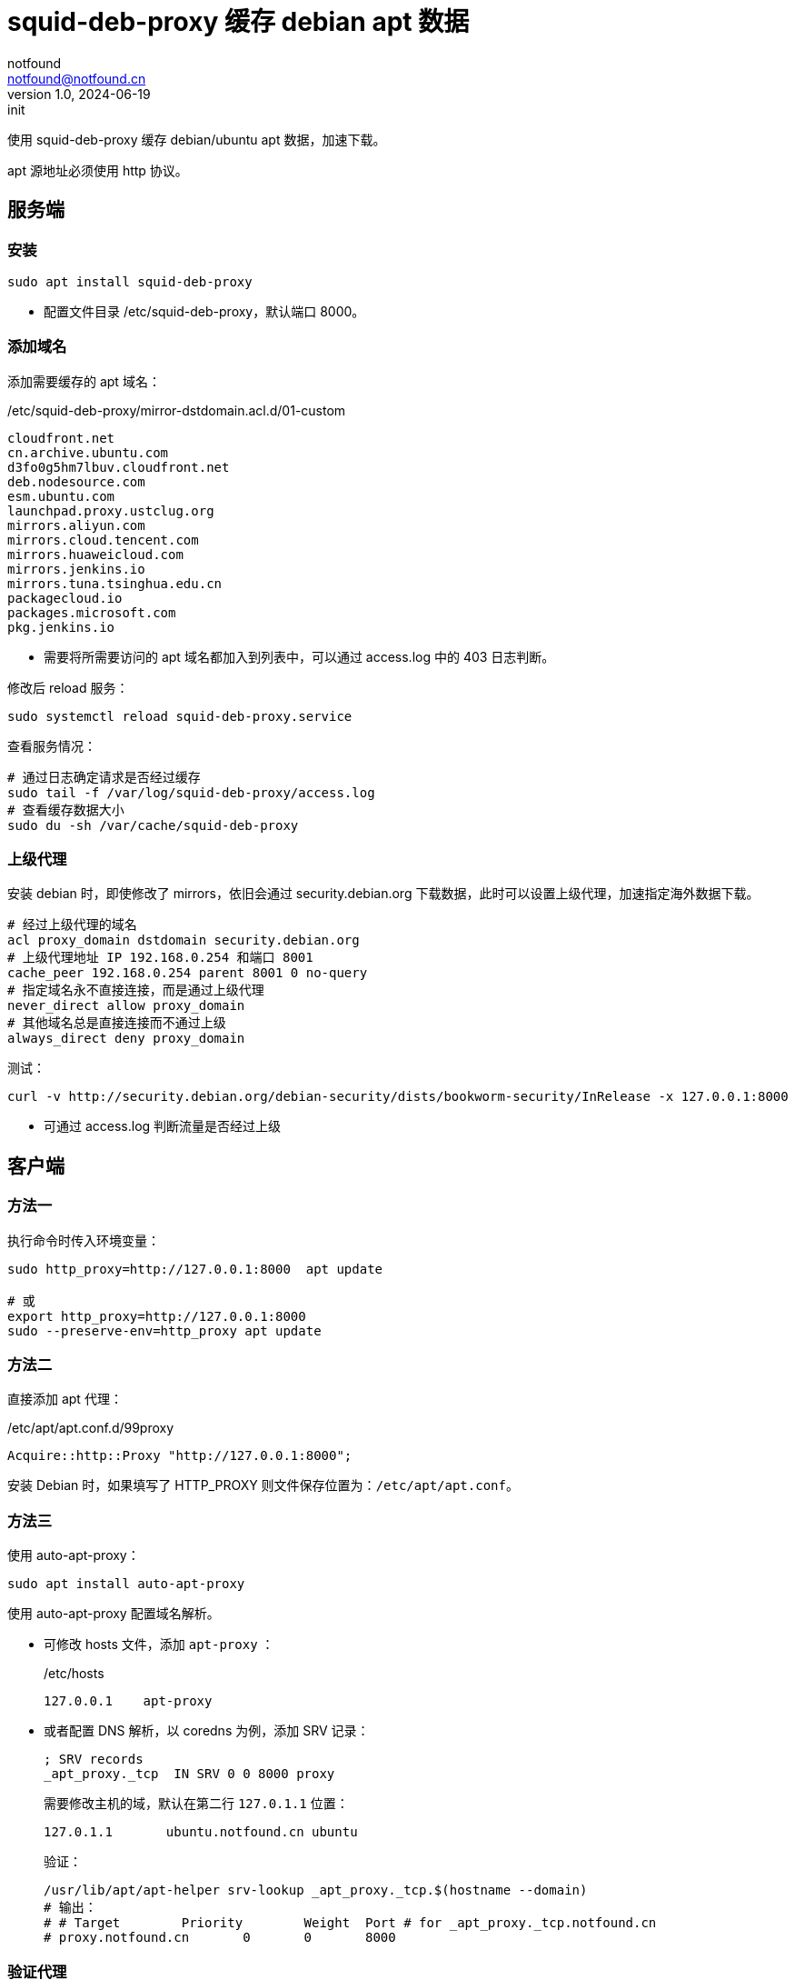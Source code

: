 = squid-deb-proxy 缓存 debian apt 数据
notfound <notfound@notfound.cn>
1.0, 2024-06-19: init

:page-slug: deb-squid-deb-proxy
:page-category: deb
:page-tags: deb,linux,squid,proxy

使用 squid-deb-proxy 缓存 debian/ubuntu apt 数据，加速下载。

apt 源地址必须使用 http 协议。

== 服务端

=== 安装

[source,bash]
----
sudo apt install squid-deb-proxy
----
* 配置文件目录 /etc/squid-deb-proxy，默认端口 8000。

=== 添加域名

添加需要缓存的 apt 域名：

./etc/squid-deb-proxy/mirror-dstdomain.acl.d/01-custom
[source,text]
----
cloudfront.net
cn.archive.ubuntu.com
d3fo0g5hm7lbuv.cloudfront.net
deb.nodesource.com
esm.ubuntu.com
launchpad.proxy.ustclug.org
mirrors.aliyun.com
mirrors.cloud.tencent.com
mirrors.huaweicloud.com
mirrors.jenkins.io
mirrors.tuna.tsinghua.edu.cn
packagecloud.io
packages.microsoft.com
pkg.jenkins.io
----
* 需要将所需要访问的 apt 域名都加入到列表中，可以通过 access.log 中的 403 日志判断。

修改后 reload 服务：

[source,bash]
----
sudo systemctl reload squid-deb-proxy.service
----

查看服务情况：

[source,bash]
----
# 通过日志确定请求是否经过缓存
sudo tail -f /var/log/squid-deb-proxy/access.log
# 查看缓存数据大小
sudo du -sh /var/cache/squid-deb-proxy
----

=== 上级代理

安装 debian 时，即使修改了 mirrors，依旧会通过 security.debian.org 下载数据，此时可以设置上级代理，加速指定海外数据下载。

[source,conf]
----
# 经过上级代理的域名
acl proxy_domain dstdomain security.debian.org
# 上级代理地址 IP 192.168.0.254 和端口 8001
cache_peer 192.168.0.254 parent 8001 0 no-query
# 指定域名永不直接连接，而是通过上级代理
never_direct allow proxy_domain
# 其他域名总是直接连接而不通过上级
always_direct deny proxy_domain
----

测试：

[source,bash]
----
curl -v http://security.debian.org/debian-security/dists/bookworm-security/InRelease -x 127.0.0.1:8000
----
* 可通过 access.log 判断流量是否经过上级

== 客户端

=== 方法一

执行命令时传入环境变量：

[source,bash]
----
sudo http_proxy=http://127.0.0.1:8000  apt update

# 或
export http_proxy=http://127.0.0.1:8000
sudo --preserve-env=http_proxy apt update
----

=== 方法二

直接添加 apt 代理：

./etc/apt/apt.conf.d/99proxy
[source,text]
----
Acquire::http::Proxy "http://127.0.0.1:8000";
----

安装 Debian 时，如果填写了 HTTP_PROXY 则文件保存位置为：`/etc/apt/apt.conf`。

=== 方法三

使用 auto-apt-proxy：

[source,bash]
----
sudo apt install auto-apt-proxy
----

使用 auto-apt-proxy 配置域名解析。

* 可修改 hosts 文件，添加 `apt-proxy` ：
+
./etc/hosts
[source,bash]
----
127.0.0.1    apt-proxy
----
+
* 或者配置 DNS 解析，以 coredns 为例，添加 SRV 记录：
+
[source,dns-zone]
----
; SRV records
_apt_proxy._tcp  IN SRV 0 0 8000 proxy
----
+
需要修改主机的域，默认在第二行 `127.0.1.1` 位置：
+
[source,hosts]
----
127.0.1.1       ubuntu.notfound.cn ubuntu
----
+
验证：
+
[source,bash]
----
/usr/lib/apt/apt-helper srv-lookup _apt_proxy._tcp.$(hostname --domain)
# 输出：
# # Target        Priority        Weight  Port # for _apt_proxy._tcp.notfound.cn
# proxy.notfound.cn       0       0       8000
----

=== 验证代理

[source,bash]
----
curl -v "http://mirrors.cloud.tencent.com/ubuntu/" -x 127.0.0.1:8000
----

== 参考

* https://docs.redhat.com/zh_hans/documentation/red_hat_enterprise_linux/8/html/deploying_different_types_of_servers/configuring-the-squid-caching-proxy-server_deploying-different-types-of-servers
* man auto-apt-proxy
